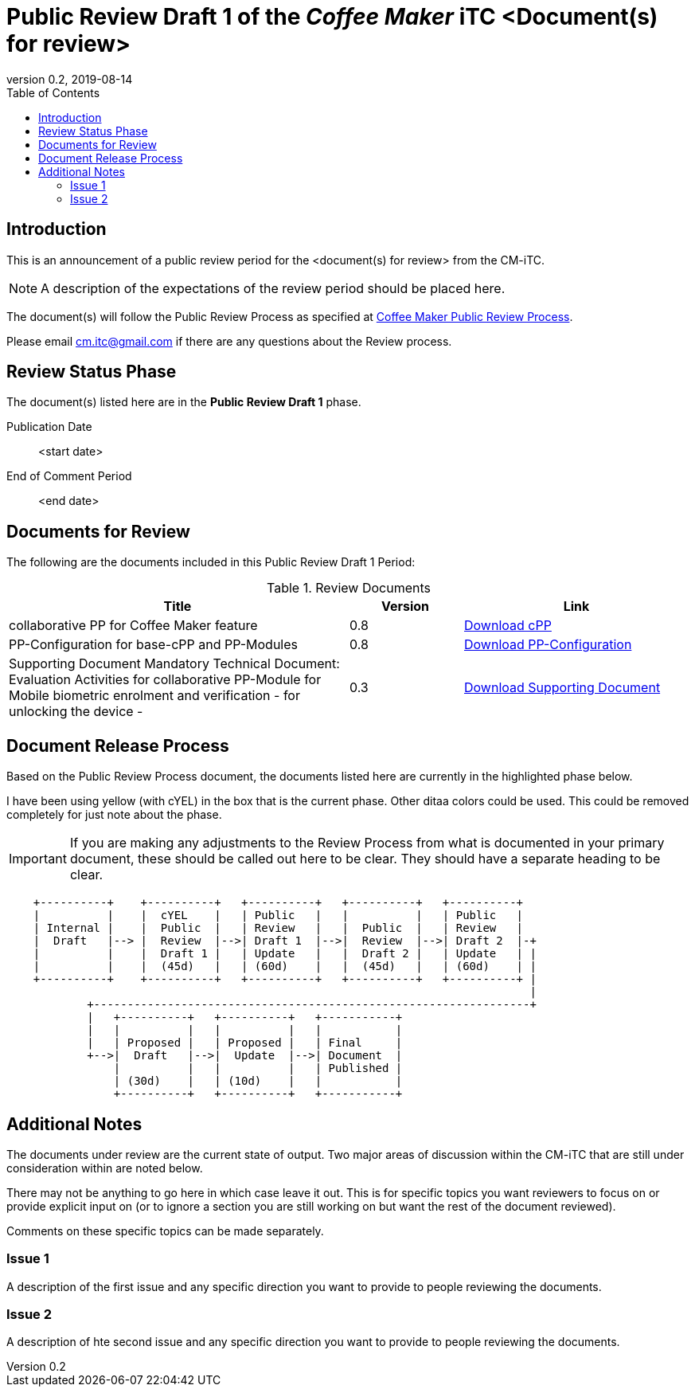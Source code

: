 = Public Review Draft 1 of the _Coffee Maker_ iTC <Document(s) for review>
:showtitle:
:toc:
:toclevels: 3
:table-caption: Table
:revnumber: 0.2
:revdate: 2019-08-14
:xrefstyle: full

:iTC-longname: Coffee Maker
:iTC-shortname: CM-iTC
:iTC-email: cm.itc@gmail.com
:iTC-website: https://coffeemaker.github.io/
:iTC-GitHub: https://github.com/coffeemaker/repository/

== Introduction

This is an announcement of a public review period for the <document(s) for review> from the {iTC-shortname}. 

[NOTE]
====
A description of the expectations of the review period should be placed here.
====

The document(s) will follow the Public Review Process as specified at {iTC-website}/Review_Process.html[{iTC-longname} Public Review Process].

Please email {iTC-email} if there are any questions about the Review process.

== Review Status Phase
The document(s) listed here are in the *Public Review Draft 1* phase.

Publication Date:: <start date>
End of Comment Period:: <end date>

== Documents for Review

The following are the documents included in this Public Review Draft 1 Period:

.Review Documents
[[DocTable]]
[cols="3,1,2",options="header"]
|===
|Title ^|Version ^|Link

|collaborative PP for {iTC-longname} feature
.^|0.8
^.^|{iTC-website}cPP-filename.pdf[Download cPP]

|PP-Configuration for base-cPP and PP-Modules
.^|0.8
^.^|{iTC-website}PPC-filename.pdf[Download PP-Configuration]

|Supporting Document Mandatory Technical Document: Evaluation Activities for collaborative PP-Module for Mobile biometric enrolment and verification - for unlocking the device -
.^|0.3
^.^|{iTC-website}SD-filename.pdf[Download Supporting Document]

|===

== Document Release Process
Based on the Public Review Process document, the documents listed here are currently in the highlighted phase below.

[REVIEW]
====
I have been using yellow (with cYEL) in the box that is the current phase. Other ditaa colors could be used. This could be removed completely for just note about the phase.
====

[IMPORTANT]
====
If you are making any adjustments to the Review Process from what is documented in your primary document, these should be called out here to be clear. They should have a separate heading to be clear.
====

[ditaa, "Current_Status.png"]
....
                                  
    +----------+    +----------+   +----------+   +----------+   +----------+
    |          |    |  cYEL    |   | Public   |   |          |   | Public   |
    | Internal |    |  Public  |   | Review   |   |  Public  |   | Review   |
    |  Draft   |--> |  Review  |-->| Draft 1  |-->|  Review  |-->| Draft 2  |-+
    |          |    |  Draft 1 |   | Update   |   |  Draft 2 |   | Update   | |
    |          |    |  (45d)   |   | (60d)    |   |  (45d)   |   | (60d)    | |
    +----------+    +----------+   +----------+   +----------+   +----------+ |
                                                                              |
            +-----------------------------------------------------------------+
            |   +----------+   +----------+   +-----------+
            |   |          |   |          |   |           |
            |   | Proposed |   | Proposed |   | Final     |
            +-->|  Draft   |-->|  Update  |-->| Document  |
                |          |   |          |   | Published |
                | (30d)    |   | (10d)    |   |           |
                +----------+   +----------+   +-----------+
....

== Additional Notes
The documents under review are the current state of output. Two major areas of discussion within the {iTC-shortname} that are still under consideration within are noted below. 

[REVIEW]
====
There may not be anything to go here in which case leave it out. This is for specific topics you want reviewers to focus on or provide explicit input on (or to ignore a section you are still working on but want the rest of the document reviewed).
====

Comments on these specific topics can be made separately.

=== Issue 1
A description of the first issue and any specific direction you want to provide to people reviewing the documents.

=== Issue 2
A description of hte second issue and any specific direction you want to provide to people reviewing the documents.
 
